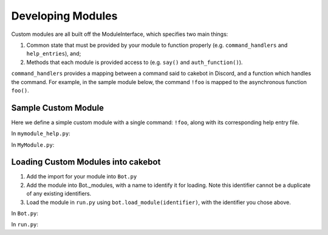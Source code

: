 Developing Modules
==================

Custom modules are all built off the ModuleInterface, which specifies two main things:

1. Common state that must be provided by your module to function properly (e.g. ``command_handlers`` and ``help_entries``), and;
2. Methods that each module is provided access to (e.g. ``say()`` and ``auth_function()``).

``command_handlers`` provides a mapping between a command said to cakebot in Discord, and a function which handles the command.
For example, in the sample module below, the command ``!foo`` is mapped to the asynchronous function ``foo()``.

Sample Custom Module
--------------------
Here we define a simple custom module with a single command: ``!foo``, along with its corresponding help entry file.

In ``mymodule_help.py``:

.. highlight:: python
    from modules.HelpEntry import HelpEntry

    _foo_desc = 'cakebot says foo! '
    _foo_usage = '!foo'

    help_entries = {
        'foo':        HelpEntry('!foo', _foo_desc, _foo_usage, 'miscellaneous')
    }


In ``MyModule.py``:

.. highlight:: python
    from modules.ModuleInterface import ModuleInterface

    class MyModule(ModuleInterface):
        async def foo(self, message):
            await self.say(message.channel, "Foo")

        command_handlers = {
            "!foo": foo
        }

        help_entries = mymodule_help.help_entries

Loading Custom Modules into cakebot
-----------------------------------

1. Add the import for your module into ``Bot.py``
2. Add the module into Bot._modules, with a name to identify it for loading. Note this identifier cannot be a duplicate of any existing identifiers.
3. Load the module in ``run.py`` using ``bot.load_module(identifier)``, with the identifier you chose above.

In ``Bot.py``:

.. highlight:: python
    from modules.core.Core import Core
    # Other module imports...
    from modules.mymodule.MyModule import MyModule

    class Bot:
        _modules = {
            'core': Core,
            # Other modules...
            'mymodule': MyModule
        }

In ``run.py``:

.. highlight:: python
    bot = Bot(client, logger)
    bot.load_module('core')
    # Other module loaders...
    bot.load_module('mymodule')

